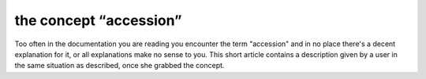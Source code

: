the concept “accession”
-------------------------------------------------------------

Too often in the documentation you are reading you encounter the term
"accession" and in no place there's a decent explanation for it, or all
explanations make no sense to you. This short article contains a description
given by a user in the same situation as described, once she grabbed the
concept.

